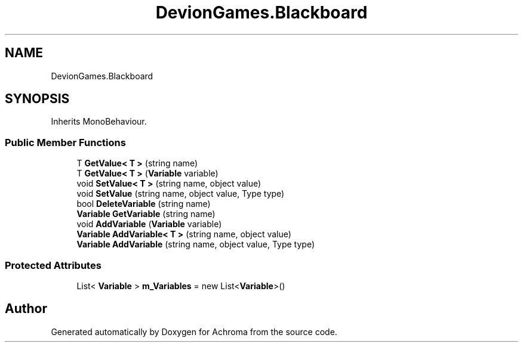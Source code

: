 .TH "DevionGames.Blackboard" 3 "Achroma" \" -*- nroff -*-
.ad l
.nh
.SH NAME
DevionGames.Blackboard
.SH SYNOPSIS
.br
.PP
.PP
Inherits MonoBehaviour\&.
.SS "Public Member Functions"

.in +1c
.ti -1c
.RI "T \fBGetValue< T >\fP (string name)"
.br
.ti -1c
.RI "T \fBGetValue< T >\fP (\fBVariable\fP variable)"
.br
.ti -1c
.RI "void \fBSetValue< T >\fP (string name, object value)"
.br
.ti -1c
.RI "void \fBSetValue\fP (string name, object value, Type type)"
.br
.ti -1c
.RI "bool \fBDeleteVariable\fP (string name)"
.br
.ti -1c
.RI "\fBVariable\fP \fBGetVariable\fP (string name)"
.br
.ti -1c
.RI "void \fBAddVariable\fP (\fBVariable\fP variable)"
.br
.ti -1c
.RI "\fBVariable\fP \fBAddVariable< T >\fP (string name, object value)"
.br
.ti -1c
.RI "\fBVariable\fP \fBAddVariable\fP (string name, object value, Type type)"
.br
.in -1c
.SS "Protected Attributes"

.in +1c
.ti -1c
.RI "List< \fBVariable\fP > \fBm_Variables\fP = new List<\fBVariable\fP>()"
.br
.in -1c

.SH "Author"
.PP 
Generated automatically by Doxygen for Achroma from the source code\&.
